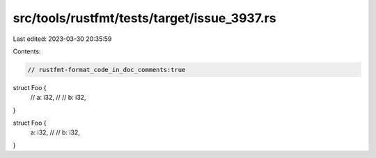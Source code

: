 src/tools/rustfmt/tests/target/issue_3937.rs
============================================

Last edited: 2023-03-30 20:35:59

Contents:

.. code-block:: rs

    // rustfmt-format_code_in_doc_comments:true

struct Foo {
    // a: i32,
    //
    // b: i32,
}

struct Foo {
    a: i32,
    //
    // b: i32,
}


